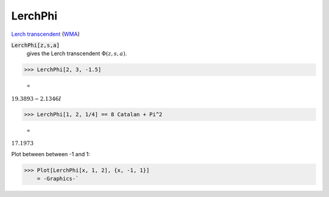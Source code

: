 LerchPhi
========

`Lerch transcendent <https://en.wikipedia.org/wiki/Lerch_transcendent>`_ (`WMA <https://reference.wolfram.com/language/ref/LerchPhi.html>`_)


:code:`LerchPhi[z,s,a]`
    gives the Lerch transcendent :math:`\Phi(z,s,a)`.





>>> LerchPhi[2, 3, -1.5]

    =
:math:`19.3893-2.1346 I`


>>> LerchPhi[1, 2, 1/4] == 8 Catalan + Pi^2

    =
:math:`17.1973`



Plot between between -1 and 1:

>>> Plot[LerchPhi[x, 1, 2], {x, -1, 1}]
    = -Graphics-`

